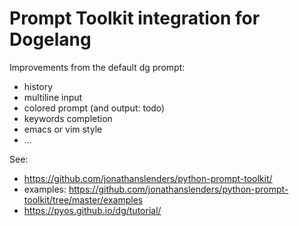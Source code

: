 * Prompt Toolkit integration for Dogelang

Improvements from the default dg prompt:
- history
- multiline input
- colored prompt (and output: todo)
- keywords completion
- emacs or vim style
- …

See:

- https://github.com/jonathanslenders/python-prompt-toolkit/
- examples: https://github.com/jonathanslenders/python-prompt-toolkit/tree/master/examples
- https://pyos.github.io/dg/tutorial/
